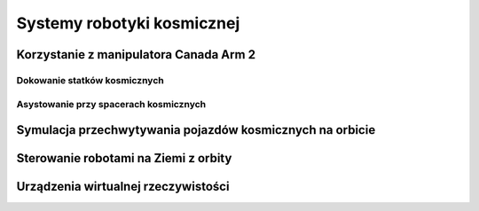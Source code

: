 ***************************
Systemy robotyki kosmicznej
***************************

Korzystanie z manipulatora Canada Arm 2
=======================================

.. todo:: The MSS is composed of three components - the Space Station Remote Manipulator System (SSRMS), known as Canadarm2, the Mobile Remote Servicer Base System (MBS) and the Special Purpose Dexterous Manipulator (SPDM, also known as Dextre or Canada hand). The system can move along rails on the Integrated Truss Structure on top of the US provided Mobile Transporter cart which hosts the MRS Base System. The system's control software was written in the Ada 95 programming language.[http://www.adacore.com/uploads/customers/CaseStudy_SpaceArm.pdf]

Dokowanie statków kosmicznych
-----------------------------
.. todo::
    - Za pomocą Canadaarm2
    - ATV
    - Dragon
    - Progress

Asystowanie przy spacerach kosmicznych
--------------------------------------

Symulacja przechwytywania pojazdów kosmicznych na orbicie
=========================================================

Sterowanie robotami na Ziemi z orbity
======================================

Urządzenia wirtualnej rzeczywistości
======================================
